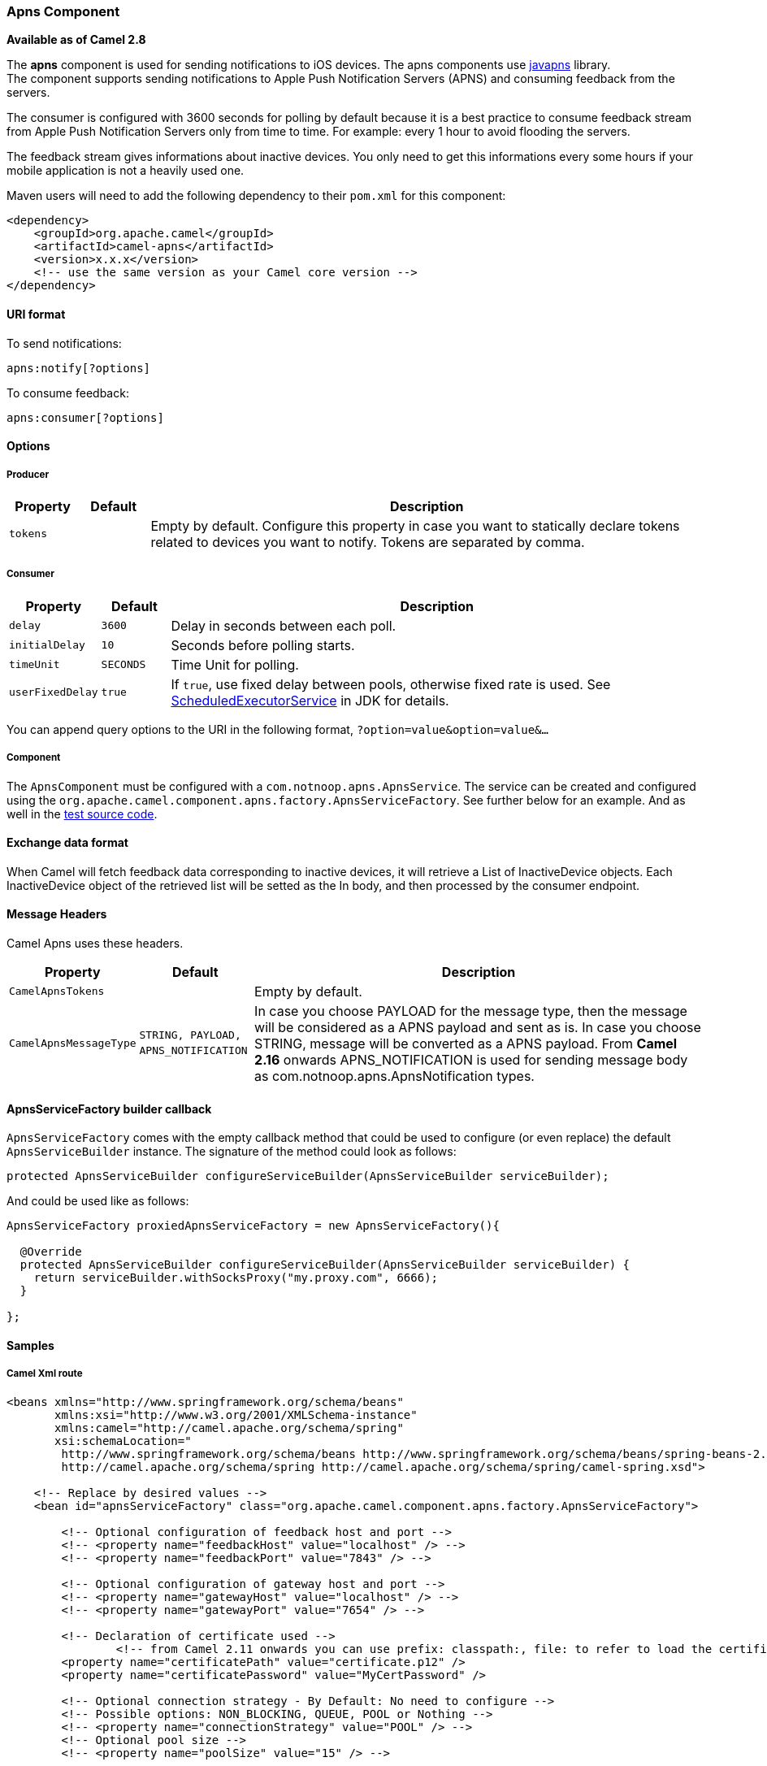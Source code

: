 [[APNS-ApnsComponent]]
Apns Component
~~~~~~~~~~~~~~

*Available as of Camel 2.8*

The *apns* component is used for sending notifications to iOS devices.
The apns components use https://github.com/notnoop/java-apns[javapns]
library. +
 The component supports sending notifications to Apple Push Notification
Servers (APNS) and consuming feedback from the servers.

The consumer is configured with 3600 seconds for polling by default
because it is a best practice to consume feedback stream from Apple Push
Notification Servers only from time to time. For example: every 1 hour
to avoid flooding the servers.

The feedback stream gives informations about inactive devices. You only
need to get this informations every some hours if your mobile
application is not a heavily used one.

Maven users will need to add the following dependency to their `pom.xml`
for this component:

[source,xml]
------------------------------------------------------------
<dependency>
    <groupId>org.apache.camel</groupId>
    <artifactId>camel-apns</artifactId>
    <version>x.x.x</version>
    <!-- use the same version as your Camel core version -->
</dependency>
------------------------------------------------------------

[[APNS-URIformat]]
URI format
^^^^^^^^^^

To send notifications:

[source,java]
---------------------
apns:notify[?options]
---------------------

To consume feedback:

[source,java]
-----------------------
apns:consumer[?options]
-----------------------

[[APNS-Options]]
Options
^^^^^^^

[[APNS-Producer]]
Producer
++++++++

[width="100%",cols="10%,10%,80%",options="header",]
|=======================================================================
|Property |Default |Description
|`tokens` |        |Empty by default. Configure this property in case you want to statically
declare tokens related to devices you want to notify. Tokens are
separated by comma.
|=======================================================================

[[APNS-Consumer]]
Consumer
++++++++

[width="100%",cols="10%,10%,80%",options="header",]
|=======================================================================
|Property |Default |Description
|`delay` |`3600` |Delay in seconds between each poll.

|`initialDelay` |`10` |Seconds before polling starts.

|`timeUnit` |`SECONDS` |Time Unit for polling.

|`userFixedDelay` |`true` |If `true`, use fixed delay between pools, otherwise fixed rate is used.
See
http://java.sun.com/j2se/1.5.0/docs/api/java/util/concurrent/ScheduledExecutorService.html[ScheduledExecutorService]
in JDK for details.
|=======================================================================

You can append query options to the URI in the following format,
`?option=value&option=value&...`

[[APNS-Component]]
Component
+++++++++

The `ApnsComponent` must be configured with a
`com.notnoop.apns.ApnsService`. The service can be created and
configured using the
`org.apache.camel.component.apns.factory.ApnsServiceFactory`. See
further below for an example. And as well in the
https://svn.apache.org/repos/asf/camel/trunk/components/camel-apns/[test
source code].

[[APNS-Exchangedataformat]]
Exchange data format
^^^^^^^^^^^^^^^^^^^^

When Camel will fetch feedback data corresponding to inactive devices,
it will retrieve a List of InactiveDevice objects. Each InactiveDevice
object of the retrieved list will be setted as the In body, and then
processed by the consumer endpoint.

[[APNS-MessageHeaders]]
Message Headers
^^^^^^^^^^^^^^^

Camel Apns uses these headers.

[width="100%",cols="10%,10%,80%",options="header",]
|=======================================================================
|Property |Default |Description
|`CamelApnsTokens` | |Empty by default.
|`CamelApnsMessageType` |`STRING, PAYLOAD, APNS_NOTIFICATION`  |In case you choose PAYLOAD for the message type, then the message will
be considered as a APNS payload and sent as is. In case you choose
STRING, message will be converted as a APNS payload. From *Camel 2.16*
onwards APNS_NOTIFICATION is used for sending message body as
com.notnoop.apns.ApnsNotification types.
|=======================================================================

[[APNS-ApnsServiceFactorybuildercallback]]
ApnsServiceFactory builder callback
^^^^^^^^^^^^^^^^^^^^^^^^^^^^^^^^^^^

`ApnsServiceFactory` comes with the empty callback method that could be
used to configure (or even replace) the default `ApnsServiceBuilder`
instance. The signature of the method could look as follows:

[source,java]
----------------------------------------------------------------------------------------
protected ApnsServiceBuilder configureServiceBuilder(ApnsServiceBuilder serviceBuilder);
----------------------------------------------------------------------------------------

And could be used like as follows:

[source,java]
-------------------------------------------------------------------------------------------
ApnsServiceFactory proxiedApnsServiceFactory = new ApnsServiceFactory(){
  
  @Override
  protected ApnsServiceBuilder configureServiceBuilder(ApnsServiceBuilder serviceBuilder) {
    return serviceBuilder.withSocksProxy("my.proxy.com", 6666);
  }

};
-------------------------------------------------------------------------------------------

[[APNS-Samples]]
Samples
^^^^^^^

[[APNS-CamelXmlroute]]
Camel Xml route
+++++++++++++++

[source,xml]
--------------------------------------------------------------------------------------------------------------------------------------------------------------------
<beans xmlns="http://www.springframework.org/schema/beans"
       xmlns:xsi="http://www.w3.org/2001/XMLSchema-instance"
       xmlns:camel="http://camel.apache.org/schema/spring"
       xsi:schemaLocation="
        http://www.springframework.org/schema/beans http://www.springframework.org/schema/beans/spring-beans-2.5.xsd
        http://camel.apache.org/schema/spring http://camel.apache.org/schema/spring/camel-spring.xsd">

    <!-- Replace by desired values -->
    <bean id="apnsServiceFactory" class="org.apache.camel.component.apns.factory.ApnsServiceFactory">

        <!-- Optional configuration of feedback host and port -->
        <!-- <property name="feedbackHost" value="localhost" /> -->
        <!-- <property name="feedbackPort" value="7843" /> -->

        <!-- Optional configuration of gateway host and port -->
        <!-- <property name="gatewayHost" value="localhost" /> -->
        <!-- <property name="gatewayPort" value="7654" /> -->

        <!-- Declaration of certificate used -->
                <!-- from Camel 2.11 onwards you can use prefix: classpath:, file: to refer to load the certificate from classpath or file. Default it classpath -->
        <property name="certificatePath" value="certificate.p12" />
        <property name="certificatePassword" value="MyCertPassword" />

        <!-- Optional connection strategy - By Default: No need to configure -->
        <!-- Possible options: NON_BLOCKING, QUEUE, POOL or Nothing -->
        <!-- <property name="connectionStrategy" value="POOL" /> -->
        <!-- Optional pool size -->
        <!-- <property name="poolSize" value="15" /> -->

        <!-- Optional connection strategy - By Default: No need to configure -->
        <!-- Possible options: EVERY_HALF_HOUR, EVERY_NOTIFICATION or Nothing (Corresponds to NEVER javapns option) -->
        <!-- <property name="reconnectionPolicy" value="EVERY_HALF_HOUR" /> -->
    </bean>

    <bean id="apnsService" factory-bean="apnsServiceFactory" factory-method="getApnsService" />

    <!-- Replace this declaration by wanted configuration -->
    <bean id="apns" class="org.apache.camel.component.apns.ApnsComponent">
        <property name="apnsService" ref="apnsService" />
    </bean>

    <camelContext id="camel-apns-test" xmlns="http://camel.apache.org/schema/spring">
            <route id="apns-test">
                    <from uri="apns:consumer?initialDelay=10&amp;delay=3600&amp;timeUnit=SECONDS" />
                    <to uri="log:org.apache.camel.component.apns?showAll=true&amp;multiline=true" />
                    <to uri="mock:result" />
            </route>
    </camelContext>

</beans>
--------------------------------------------------------------------------------------------------------------------------------------------------------------------

[[APNS-CamelJavaroute]]
Camel Java route
++++++++++++++++

[[APNS-Createcamelcontextanddeclareapnscomponentprogrammatically]]
Create camel context and declare apns component programmatically

[source,java]
----------------------------------------------------------------------------------
    protected CamelContext createCamelContext() throws Exception {
        CamelContext camelContext = super.createCamelContext();

        ApnsServiceFactory apnsServiceFactory = new ApnsServiceFactory();
        apnsServiceFactory.setCertificatePath("classpath:/certificate.p12");
        apnsServiceFactory.setCertificatePassword("MyCertPassword");

        ApnsService apnsService = apnsServiceFactory.getApnsService(camelContext);

        ApnsComponent apnsComponent = new ApnsComponent(apnsService);
        camelContext.addComponent("apns", apnsComponent);

        return camelContext;
    }
----------------------------------------------------------------------------------

[[APNS-ApnsProducer-iOStargetdevicedynamicallyconfiguredviaheader:"CamelApnsTokens"]]
ApnsProducer - iOS target device dynamically configured via header:
`"CamelApnsTokens"`

[source,java]
---------------------------------------------------------------------------------------
    protected RouteBuilder createRouteBuilder() throws Exception {
        return new RouteBuilder() {
            public void configure() throws Exception {
                from("direct:test")
                    .setHeader(ApnsConstants.HEADER_TOKENS, constant(IOS_DEVICE_TOKEN))
                    .to("apns:notify");
                }
        }
    }
---------------------------------------------------------------------------------------

[[APNS-ApnsProducer-iOStargetdevicestaticallyconfiguredviauri]]
ApnsProducer - iOS target device statically configured via uri

[source,java]
------------------------------------------------------------------
    protected RouteBuilder createRouteBuilder() throws Exception {
        return new RouteBuilder() {
            public void configure() throws Exception {
                from("direct:test").
                to("apns:notify?tokens=" + IOS_DEVICE_TOKEN);
            }
        };
    }
------------------------------------------------------------------

[[APNS-ApnsConsumer]]
ApnsConsumer

[source,java]
--------------------------------------------------------------------------
from("apns:consumer?initialDelay=10&delay=3600&timeUnit=SECONDS")
    .to("log:com.apache.camel.component.apns?showAll=true&multiline=true")
    .to("mock:result");
--------------------------------------------------------------------------

[[APNS-SeeAlso]]
See Also
^^^^^^^^

* http://camel.apache.org/component.html[Component]
* http://camel.apache.org/endpoint.html[Endpoint]
*
http://blog.xebia.fr/2010/09/30/creer-un-composant-apache-camel-de-connexion-a-lapns-1-sur-3/[Blog
about using APNS (in french)]

